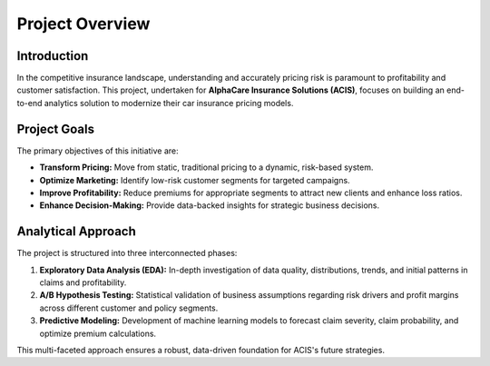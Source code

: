 Project Overview
================

Introduction
------------
In the competitive insurance landscape, understanding and accurately pricing risk is paramount to profitability and customer satisfaction. This project, undertaken for **AlphaCare Insurance Solutions (ACIS)**, focuses on building an end-to-end analytics solution to modernize their car insurance pricing models.

Project Goals
-------------
The primary objectives of this initiative are:

* **Transform Pricing:** Move from static, traditional pricing to a dynamic, risk-based system.
* **Optimize Marketing:** Identify low-risk customer segments for targeted campaigns.
* **Improve Profitability:** Reduce premiums for appropriate segments to attract new clients and enhance loss ratios.
* **Enhance Decision-Making:** Provide data-backed insights for strategic business decisions.

Analytical Approach
-------------------
The project is structured into three interconnected phases:

1.  **Exploratory Data Analysis (EDA):** In-depth investigation of data quality, distributions, trends, and initial patterns in claims and profitability.
2.  **A/B Hypothesis Testing:** Statistical validation of business assumptions regarding risk drivers and profit margins across different customer and policy segments.
3.  **Predictive Modeling:** Development of machine learning models to forecast claim severity, claim probability, and optimize premium calculations.

This multi-faceted approach ensures a robust, data-driven foundation for ACIS's future strategies.
